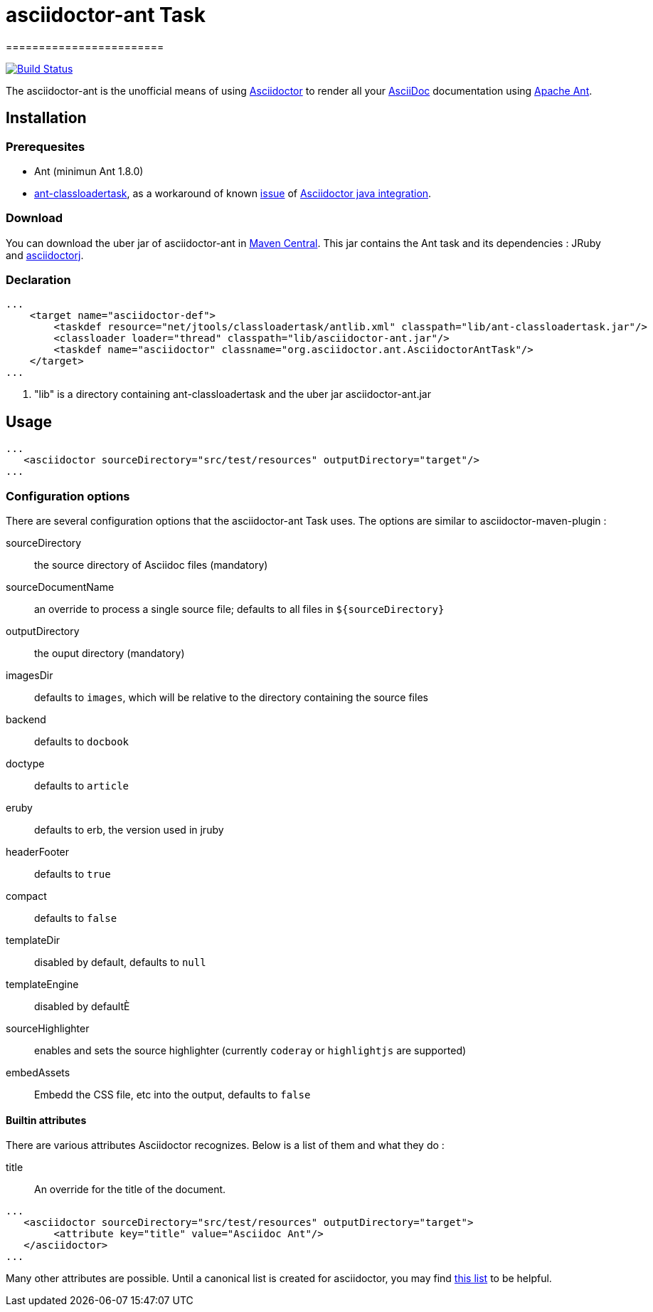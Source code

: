 = asciidoctor-ant Task
========================
:asciidoc-url: http://asciidoc.org
:asciidoctor-url: http://asciidoctor.org
:asciidoctorj-url: https://github.com/asciidoctor/asciidoctorj
:issues: https://github.com/binout/asciidoctor-ant/issues
:ant-url: http://ant.apache.org/
:ant-classloader-url: http://enitsys.sourceforge.net/ant-classloadertask/
:issue-url: https://github.com/asciidoctor/asciidoctorj/issues/107
:binout-repo: http://repository-binout.forge.cloudbees.com/release/org/asciidoctor/asciidoctor-ant/
:asciidoctor-maven-repo: http://mvnrepository.com/artifact/org.asciidoctor/asciidoctor-ant/0.1.4

image:https://buildhive.cloudbees.com/job/binout/job/asciidoctor-ant/badge/icon["Build Status", link="https://buildhive.cloudbees.com/job/binout/job/asciidoctor-ant/"]

The asciidoctor-ant is the unofficial means of using {asciidoctor-url}[Asciidoctor] to render all your {asciidoc-url}[AsciiDoc] documentation using {ant-url}[Apache Ant].

== Installation

=== Prerequesites

* Ant (minimun Ant 1.8.0)
* {ant-classloader-url}[ant-classloadertask], as a workaround of known {issue-url}[issue] of {asciidoctorj-url}[Asciidoctor java integration].

=== Download

You can download the uber jar of asciidoctor-ant in {asciidoctor-maven-repo}[Maven Central]. This jar contains the Ant task and its dependencies : JRuby and {asciidoctorj-url}[asciidoctorj].

=== Declaration

[source,xml]
----
...
    <target name="asciidoctor-def">
        <taskdef resource="net/jtools/classloadertask/antlib.xml" classpath="lib/ant-classloadertask.jar"/>          <1>
        <classloader loader="thread" classpath="lib/asciidoctor-ant.jar"/>                                           <1>
        <taskdef name="asciidoctor" classname="org.asciidoctor.ant.AsciidoctorAntTask"/>
    </target>
...
----

<1> "lib" is a directory containing ant-classloadertask and the uber jar asciidoctor-ant.jar

== Usage

[source,xml]
----
...
   <asciidoctor sourceDirectory="src/test/resources" outputDirectory="target"/>
...
----

=== Configuration options

There are several configuration options that the asciidoctor-ant Task uses. The options are similar to asciidoctor-maven-plugin :

sourceDirectory:: the source directory of Asciidoc files (mandatory)
sourceDocumentName:: an override to process a single source file; defaults to all files in `${sourceDirectory}`
outputDirectory:: the ouput directory (mandatory)
imagesDir:: defaults to `images`, which will be relative to the directory containing the source files
backend:: defaults to `docbook`
doctype:: defaults to `article`
eruby:: defaults to erb, the version used in jruby
headerFooter:: defaults to `true`
compact:: defaults to `false`
templateDir:: disabled by default, defaults to `null`
templateEngine:: disabled by defaultÈ
sourceHighlighter:: enables and sets the source highlighter (currently `coderay` or `highlightjs` are supported)
embedAssets:: Embedd the CSS file, etc into the output, defaults to `false`

==== Builtin attributes

There are various attributes Asciidoctor recognizes. Below is a list of them and what they do :

title:: An override for the title of the document.

[source,xml]
----
...
   <asciidoctor sourceDirectory="src/test/resources" outputDirectory="target">
        <attribute key="title" value="Asciidoc Ant"/>
   </asciidoctor>
...
----

Many other attributes are possible. Until a canonical list is created for asciidoctor, you may find http://asciidoc.org/userguide.html#X88[this list] to be helpful.
